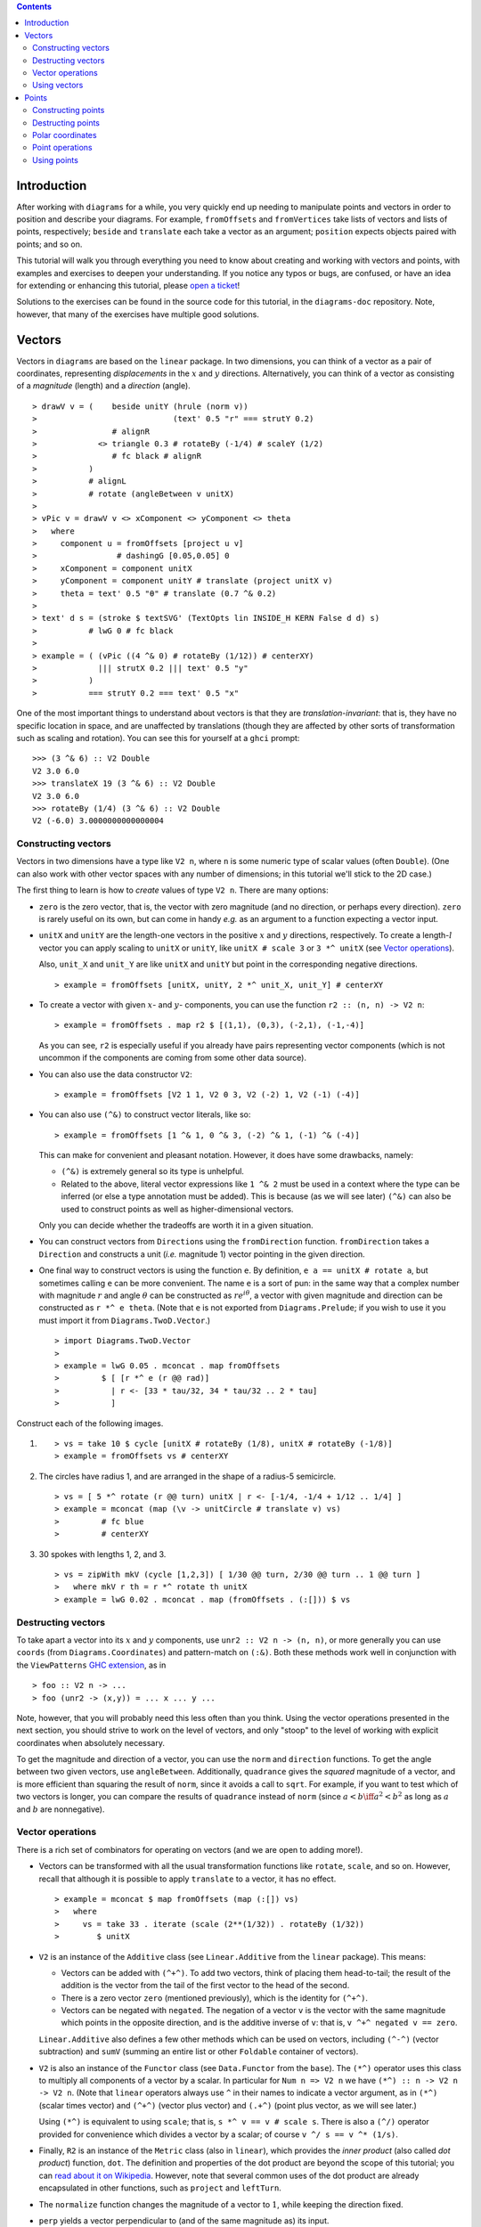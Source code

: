 .. role:: pkg(literal)
.. role:: hs(literal)
.. role:: mod(literal)
.. role:: repo(literal)

.. default-role:: hs

.. contents::

Introduction
============

After working with ``diagrams`` for a while, you very quickly end up
needing to manipulate points and vectors in order to position and
describe your diagrams.  For example, `fromOffsets` and `fromVertices`
take lists of vectors and lists of points, respectively; `beside` and
`translate` each take a vector as an argument; `position` expects
objects paired with points; and so on.

This tutorial will walk you through everything you need to know about
creating and working with vectors and points, with examples and
exercises to deepen your understanding.  If you notice any typos or
bugs, are confused, or have an idea for extending or enhancing this
tutorial, please `open a ticket`__!

__ https://github.com/diagrams/diagrams-doc/issues

Solutions to the exercises can be found in the source code for this
tutorial, in the `diagrams-doc`:repo: repository.  Note, however, that
many of the exercises have multiple good solutions.

Vectors
=======

Vectors in ``diagrams`` are based on the `linear`:pkg: package.
In two dimensions, you can think of a vector as a pair of coordinates,
representing *displacements* in the `x`:math: and `y`:math:
directions. Alternatively, you can think of a vector as consisting of
a *magnitude* (length) and a *direction* (angle).

.. class:: dia

::

> drawV v = (    beside unitY (hrule (norm v))
>                             (text' 0.5 "r" === strutY 0.2)
>                # alignR
>             <> triangle 0.3 # rotateBy (-1/4) # scaleY (1/2)
>                # fc black # alignR
>           )
>           # alignL
>           # rotate (angleBetween v unitX)
>
> vPic v = drawV v <> xComponent <> yComponent <> theta
>   where
>     component u = fromOffsets [project u v]
>                 # dashingG [0.05,0.05] 0
>     xComponent = component unitX
>     yComponent = component unitY # translate (project unitX v)
>     theta = text' 0.5 "θ" # translate (0.7 ^& 0.2)
>
> text' d s = (stroke $ textSVG' (TextOpts lin INSIDE_H KERN False d d) s)
>           # lwG 0 # fc black
>
> example = ( (vPic ((4 ^& 0) # rotateBy (1/12)) # centerXY)
>             ||| strutX 0.2 ||| text' 0.5 "y"
>           )
>           === strutY 0.2 === text' 0.5 "x"

One of the most
important things to understand about vectors is that they are
*translation-invariant*: that is, they have no specific location in
space, and are unaffected by translations (though they are affected by
other sorts of transformation such as scaling and rotation).  You can
see this for yourself at a ``ghci`` prompt:

::

  >>> (3 ^& 6) :: V2 Double
  V2 3.0 6.0
  >>> translateX 19 (3 ^& 6) :: V2 Double
  V2 3.0 6.0
  >>> rotateBy (1/4) (3 ^& 6) :: V2 Double
  V2 (-6.0) 3.0000000000000004

Constructing vectors
--------------------

Vectors in two dimensions have a type like `V2 n`, where `n` is some
numeric type of scalar values (often `Double`).  (One can also work
with other vector spaces with any number of dimensions; in this
tutorial we'll stick to the 2D case.)

The first thing to learn is how to *create* values of type `V2 n`.
There are many options:

* `zero` is the zero vector, that is, the vector with zero magnitude
  (and no direction, or perhaps every direction).  `zero` is rarely
  useful on its own, but can come in handy *e.g.* as an argument to a
  function expecting a vector input.

* `unitX` and `unitY` are the length-one vectors in the positive
  `x`:math: and `y`:math: directions, respectively.  To create a
  length-`l`:math: vector you can apply scaling to `unitX` or `unitY`,
  like `unitX # scale 3` or `3 *^ unitX` (see `Vector operations`_).

  Also, `unit_X` and `unit_Y` are like `unitX` and `unitY` but point
  in the corresponding negative directions.

  .. class:: dia-lhs

  ::

  > example = fromOffsets [unitX, unitY, 2 *^ unit_X, unit_Y] # centerXY

* To create a vector with given :math:`x`- and :math:`y`- components,
  you can use the function `r2 :: (n, n) -> V2 n`:

  .. class:: dia-lhs

  ::

  > example = fromOffsets . map r2 $ [(1,1), (0,3), (-2,1), (-1,-4)]

  As you can see, `r2` is especially useful if you already have pairs
  representing vector components (which is not uncommon if the
  components are coming from some other data source).

* You can also use the data constructor `V2`:

  .. class:: dia-lhs

  ::

  > example = fromOffsets [V2 1 1, V2 0 3, V2 (-2) 1, V2 (-1) (-4)]

* You can also use `(^&)` to construct vector literals, like so:

  .. class:: dia-lhs

  ::

  > example = fromOffsets [1 ^& 1, 0 ^& 3, (-2) ^& 1, (-1) ^& (-4)]

  This can make for convenient and pleasant notation. However, it does
  have some drawbacks, namely:

  * `(^&)` is extremely general so its type is unhelpful.
  * Related to the above, literal vector expressions like `1 ^& 2` must
    be used in a context where the type can be inferred (or else a
    type annotation must be added).  This is because (as we will see
    later) `(^&)` can also be used to construct points as well as
    higher-dimensional vectors.

  Only you can decide whether the tradeoffs are worth it in a given
  situation.

* You can construct vectors from `Direction`\s using the
  `fromDirection` function.  `fromDirection` takes a `Direction` and
  constructs a unit (*i.e.* magnitude 1) vector pointing in the given
  direction.

* One final way to construct vectors is using the function `e`.  By
  definition, `e a == unitX # rotate a`, but sometimes calling `e`
  can be more convenient.  The name `e` is a sort of pun: in the same
  way that a complex number with magnitude `r`:math: and angle
  `\theta`:math: can be constructed as `r e^{i\theta}`:math:, a vector
  with given magnitude and direction can be constructed as `r *^ e
  theta`. (Note that `e` is not exported from `Diagrams.Prelude`:mod:;
  if you wish to use it you must import it from
  `Diagrams.TwoD.Vector`:mod:.)

  .. class:: dia-lhs

  ::

  > import Diagrams.TwoD.Vector
  >
  > example = lwG 0.05 . mconcat . map fromOffsets
  >         $ [ [r *^ e (r @@ rad)]
  >           | r <- [33 * tau/32, 34 * tau/32 .. 2 * tau]
  >           ]

.. container:: exercises

  Construct each of the following images.

  1. .. class:: dia

     ::

     > vs = take 10 $ cycle [unitX # rotateBy (1/8), unitX # rotateBy (-1/8)]
     > example = fromOffsets vs # centerXY

  #. The circles have radius 1, and are arranged in the shape of a
     radius-5 semicircle.

     .. class:: dia

     ::

     > vs = [ 5 *^ rotate (r @@ turn) unitX | r <- [-1/4, -1/4 + 1/12 .. 1/4] ]
     > example = mconcat (map (\v -> unitCircle # translate v) vs)
     >         # fc blue
     >         # centerXY

  #. 30 spokes with lengths 1, 2, and 3.

     .. class:: dia

     ::

     > vs = zipWith mkV (cycle [1,2,3]) [ 1/30 @@ turn, 2/30 @@ turn .. 1 @@ turn ]
     >   where mkV r th = r *^ rotate th unitX
     > example = lwG 0.02 . mconcat . map (fromOffsets . (:[])) $ vs

Destructing vectors
-------------------

To take apart a vector into its `x`:math: and `y`:math: components,
use `unr2 :: V2 n -> (n, n)`, or more generally you can use
`coords` (from `Diagrams.Coordinates`:mod:) and pattern-match on
`(:&)`.  Both these methods work well in conjunction with the
``ViewPatterns`` `GHC extension`__, as in

__ http://ghc.haskell.org/trac/ghc/wiki/ViewPatterns

.. class:: lhs

::

> foo :: V2 n -> ...
> foo (unr2 -> (x,y)) = ... x ... y ...

Note, however, that you will probably need this less often than you
think.  Using the vector operations presented in the next section, you
should strive to work on the level of vectors, and only "stoop" to the
level of working with explicit coordinates when absolutely necessary.

To get the magnitude and direction of a vector, you can use the
`norm` and `direction` functions.  To get the angle between two
given vectors, use `angleBetween`.  Additionally, `quadrance` gives
the *squared* magnitude of a vector, and is more efficient than
squaring the result of `norm`, since it avoids a call to `sqrt`.
For example, if you want to test which of two vectors is longer, you
can compare the results of `quadrance` instead of `norm` (since
`a < b \iff a^2 < b^2`:math: as long as `a`:math: and `b`:math: are
nonnegative).

Vector operations
-----------------

There is a rich set of combinators for operating on vectors (and we
are open to adding more!).

* Vectors can be transformed with all the usual transformation
  functions like `rotate`, `scale`, and so on.  However, recall that
  although it is possible to apply `translate` to a vector, it has no
  effect.

  .. class:: dia-lhs

  ::

  > example = mconcat $ map fromOffsets (map (:[]) vs)
  >   where
  >     vs = take 33 . iterate (scale (2**(1/32)) . rotateBy (1/32))
  >        $ unitX

* `V2` is an instance of the `Additive` class (see
  `Linear.Additive`:mod: from the `linear`:pkg: package). This means:

  * Vectors can be added with `(^+^)`.  To add two vectors, think of
    placing them head-to-tail; the result of the addition is the
    vector from the tail of the first vector to the head of the
    second.
  * There is a zero vector `zero` (mentioned previously), which is
    the identity for `(^+^)`.
  * Vectors can be negated with `negated`.  The negation of a vector
    ``v`` is the vector with the same magnitude which points in the
    opposite direction, and is the additive inverse of ``v``: that is,
    `v ^+^ negated v == zero`.

  `Linear.Additive`:mod: also defines a few other methods which can
  be used on vectors, including `(^-^)` (vector subtraction) and
  `sumV` (summing an entire list or other `Foldable` container of
  vectors).

* `V2` is also an instance of the `Functor` class (see
  `Data.Functor`:mod: from the `base`:pkg:). The `(*^)` operator uses
  this class to multiply all components of a vector by a scalar. In
  particular for `Num n => V2 n` we have `(*^) :: n -> V2 n -> V2 n`.
  (Note that `linear`:pkg: operators always use ``^`` in their
  names to indicate a vector argument, as in `(*^)` (scalar times
  vector) and `(^+^)` (vector plus vector) and `(.+^)` (point plus
  vector, as we will see later.)

  Using `(*^)` is equivalent to using `scale`; that is, `s *^ v == v #
  scale s`.  There is also a `(^/)` operator provided for convenience
  which divides a vector by a scalar; of course `v ^/ s == v ^*
  (1/s)`.

* Finally, `R2` is an instance of the `Metric` class (also in
  `linear`:mod:), which provides the *inner product* (also
  called *dot product*) function, `dot`.  The definition and
  properties of the dot product are beyond the scope of this tutorial;
  you can `read about it on Wikipedia`__.  However, note that several
  common uses of the dot product are already encapsulated in other
  functions, such as `project` and `leftTurn`.

__ http://en.wikipedia.org/wiki/Dot_product

* The `normalize` function changes the magnitude of a vector to
  `1`:math:, while keeping the direction fixed.

* `perp` yields a vector perpendicular to (and of the same magnitude
  as) its input.

* `lerp` linearly interpolates between two vectors as the given
  parameter varies from `0`:math: to `1`:math:.

* `leftTurn v1 v2` tests whether the direction of `v2` is a "left
  turn" from `v1` (that is, if the direction of `v2` can be obtained
  from that of `v1` by rotating up to one-half turn in the positive
  direction).

* `project u v` computes the *projection* of `v` onto `u`.  In the
  illustration below, the green line shows the projection of the red
  vector onto the blue vector.

  .. class:: dia-lhs

  ::

  > u = r2 (1,2)
  > v = 2 *^ (unitY # rotateBy (1/19))
  > p = project u v
  >
  > drawV v = fromOffsets [v]
  >
  > example = mconcat
  >   [ drawV p # lc green # lwG 0.03
  >   , drawV u # lc blue
  >   , drawV v # lc red
  >   , drawV (p ^-^ v) # translate v # dashingG [0.1,0.1] 0
  >   ]

.. container:: exercises

  1. Write a function `vTriangle :: V2 Double -> V2 Double -> Diagram
     B` which takes as arguments two vectors representing two sides of
     a triangle and draws the corresponding triangle.  For example,
     `vTriangle unitX (unitX # rotateBy (1/8))` should produce

     .. class:: dia

     ::

     > vTriangle v1 v2 = fromOffsets [v1, v2 ^-^ v1, (-1) *^ v2]
     >                 # glueLine # strokeLoop
     >
     > example = vTriangle unitX (unitX # rotateBy (1/8))
     >         # center

  #. Write a function which takes two vectors as input and constructs
     a classic illustration of vector addition using a parallelogram,
     as in the following example:

     .. class:: dia

     ::

     > drawV = fromOffsets . (:[])
     > vAddVis v1 v2
     >   = mconcat
     >     [ drawV v1 # lc red
     >     , drawV v2 # lc blue
     >	   , drawV v1 # lc red  # dashingG [0.1,0.1] 0 # translate v2
     >     , drawV v2 # lc blue # dashingG [0.1,0.1] 0 # translate v1
     >     , drawV (v1 ^+^ v2) # lc purple
     >     ]
     >
     > example = vAddVis (r2 (0.5,1)) (r2 (2,0.5)) # lwG 0.02

Using vectors
-------------

Once you have a vector, what can you do with it?  A few of the things
have already been seen in the examples above, but it's worth
collecting a list here in one place.

* You can create a trail, path, or diagram (in fact, any `TrailLike`
  thing---see the `trails and paths tutorial`__) from a list of
  vectors using `fromOffsets`.

  __ paths.html

* You can translate things by a vector using `translate` or
  `moveOriginBy`.

* As explained in the next section, you can add a vector to a point to
  yield another point.

Points
======

A *point* is a location in space.  In ``diagrams``, points are based
on the `Point` wrapper from the `linear`:pkg: package, and in the case
of 2D are represented by the type alias `P2 = Point V2`. In 2D, points
are usually thought of as a pair of `x`:math: and `y`:math:
coordinates (though other coordinate systems could be used as well,
*e.g.* polar coordinates).

Points and vectors are closely related, and are sometimes conflated
since both can be concretely represented by tuples of coordinates.
However, they are distinct concepts which support different sets of
operations. For example, points are affected by translation whereas
vectors are not; two vectors can be added but two points cannot; and
so on.  Hence, they are represented by distinct types in ``diagrams``.

Constructing points
-------------------

There are several ways to construct points.

* `origin` is the name of the distinguished point at the origin of
  the vector space (note this works in any dimension).

* To create a point with given :math:`x`- and :math:`y`- components,
  you can use the function `p2 :: (n,n) -> Point V2 n`:

  .. class:: dia-lhs

  ::

  > example
  >   = flip atPoints (repeat (circle 0.2 # fc green))
  >     $ map p2 $ [(1,1), (0,3), (-2,1), (-1,-4), (2,0)]

  As with `r2`, `p2` is especially useful if you already have pairs
  representing point coordinates.

* The `^&` operator can be used to construct literal points (`P2 n`
  values) as well as vectors (`V2 n` values).  The proper type is chosen
  via type inference: if the expression `(3 ^& 5)` is used in a context
  where its type is inferred to be `P2 n`, it is the point at
  `(3,5)`:math:; if its type is inferred to be `V2 n`, it is the vector
  with `x`:math:-component `3`:math: and `y`:math:-component
  `5`:math:.

* There is no way to directly convert a vector into a point (unless
  you use the `P` type constructor from `Linear.Affine`)---this is
  intentional!  If you have a vector `v` and you want to refer to the
  point located at the vector's head (when the vector tail is placed
  at, say, the origin) you can write `origin .+^ v` (see below for a
  discussion of `.+^`).

* An advanced method of generating points is to use any function
  returning a `TrailLike` result, since `[Point V2 Double]` is an instace of
  `TrailLike`. Using a function returning any `TrailLike` at the
  result type `[Point V2 Double]` will result in the list of vertices of the trail.
  For example, here we obtain the list of vertices of a regular
  nonagon:

  .. class:: dia-lhs

  ::

  > pts :: [P2 Double]
  > pts = nonagon 1
  > example = atPoints pts (repeat $ circle 0.2 # fc green)

  Note that we could also inline `pts` in the above example to obtain

  .. class:: lhs

  ::

  > example = atPoints (nonagon 1) (repeat $ circle 0.2 # fc green)

  In this case, the type of `nonagon 1` would be inferred as `[P2 Double]`
  (since `position` expects a list of paired points and diagrams), causing the
  appropriate `TrailLike` instance to be
  chosen.

Destructing points
------------------

For taking a point apart into its components:

* You can use the `unp2` function, or, more generally, `coords` (just
  as with vectors) to get the Cartesian coordinates of a point.
* You can also use the `_x` and `_y` lenses to extract (or update) the
  `x`:math:- and `y`:math:-coordinates of a point: for example, `pt
  ^. _x` gets the `x`:math:-coordinate of `pt`, and `pt & _x +~ 2` adds
  `2` to the `x`:math:-coordinate.

You can compute the distance between two points with the `distance`
function (or `qd` to get the square ("quadrance") of the distance,
which avoids a square root).

.. container:: exercises

  Construct each of the following images.

  1. A `31 \times 31`:math: grid of circles, each colored according to
     the distance of its center from the origin.

     .. class:: dia

     ::

     > example
     >   = pts
     >   # map (hcat . map mkSquare)
     >   # vcat
     >   # centerXY
     >
     > r = 15
     >
     > pts = [ [p2 (x,y) | x <- [-r .. r]] | y <- [-r .. r]]
     > mkSquare p = circle 0.5 # fc c # moveTo p
     >   where
     >     c | distance p origin <= r = yellow
     >       | otherwise              = purple

Polar coordinates
-----------------

Instead of being represented using `x`:math:- and `y`:math:-coordinates,
points can also be represented using *polar* coordinates (usually
referred to as `(r, \theta)`:math:).

* You can use the `_r` lens to refer to the magnitude
  (`r`:math:-coordinate) of a point.
* You can use the `_theta` lens to refer to the
  `\theta`:math:-coordinate of a point, that is, the angle to the point
  as measured counterclockwise from the positive `x`:math:-axis.

Point operations
----------------

You can transform points arbitrarily: unlike vectors, points are
affected by translation.  Rotation and scaling act on points with
respect to the origin (for example, scaling the point `(1,1)`:math: by
`2`:math: results in the point `(2,2)`:math:).

.. class:: dia-lhs

::

> sqPts = square 1
>
> drawPts pts c = pts # map (\p -> (p,dot' c)) # position
> dot' c = circle 0.2 # fc c
>
> example = drawPts sqPts blue
>        <> drawPts (sqPts # scale 2 # rotateBy(1/10) # translateX 0.2) red

Abstractly, points and vectors together form what is termed an "affine
space". Here is a nice intuitive description of affine spaces, stolen
from `the wikipedia page`__:

__ http://en.wikipedia.org/wiki/Affine_space

    An affine space is what is left of a `vector space`_ after you've
    forgotten which point is the origin (or, in the words of the
    French mathematician `Marcel Berger`_, "An affine space is nothing
    more than a vector space whose origin we try to forget about, by
    adding translations to the linear maps").

.. _`vector space`: http://en.wikipedia.org/wiki/Vector_space
.. _`Marcel Berger`: http://en.wikipedia.org/wiki/Marcel_Berger

It's not important to understand the formal mathematical
definition of an affine space; it's enough to understand the sorts of
operations which this enables on points and vectors.

In particular, `P2` is an instance of the `Affine` type class
(defined in `Linear.Affine`:mod: from the `linear`:pkg: package).
This class also has an associated type family called `Diff`, which for
`P2` is defined to be `V2`: roughly, this says that the *difference*
or "offset" between two points is given by a vector.

Note how the operators below are named: a period indicates a point
argument, and a carat (`^`) indicates a vector argument.  So, for
example, `(.+^)` takes a point as its first argument and a vector as
its second.

* You can "subtract" one point from another to get the vector between
  them, using `(.-.)`.  In particular `b .-. a` is the vector
  pointing from `a` to `b`.

* Using `(.+^)`, you can add a vector to a point, resulting in another
  point which is offset from the first point by the given vector.  If
  `p .+^ v == p'`, then `p' .-. p == v`.  You can also use `(.-^)` to
  subtract a vector from a point.

* Although it is not semanticly correct, `Point` is an instance of
  `Additive` (this may be fixed in a later release). This means you
  can *linearly interpolate* between two points using `lerp`, which
  does make sense. For example, to find the point which is 25% of the
  way from the first point to the second.

  .. class:: dia-lhs

  ::

  > pt1, pt2 :: P2 Double
  > pt1 = origin
  > pt2 = p2 (5,3)
  >
  > example = position $
  >   [ (p, circle 0.2 # fc (colourConvert c))
  >   | a <- [0, 0.1 .. 1]
  >   , let p = lerp a pt2 pt1
  >   , let c = blend a blue green
  >   ]

* You can find the *centroid* (the "average" or "center of mass") of a
  list of points using the `centroid` function (defined in
  `Diagrams.Points`:mod:).

* Finally, you can scale a point using the `(*^)` operator (though, as
  mentioned earlier, you can also use `scale`).

.. container:: exercises

  1. Implement the `Graham scan algorithm`__ and generate diagrams
     illustrating the intermediate steps.

  __ http://en.wikipedia.org/wiki/Graham_scan

Using points
------------

Here are some things you can do with points, once you have constructed
or computed them:

* You can create a straight line between two points with `(~~)`.

* You can construct any `TrailLike` instance (like trails, paths, or
  diagrams) from a list of points using `fromVertices`.

* You can translate objects to a given point using `moveTo`, `place`,
  or `moveOriginTo`.

* You can position an entire collection of objects using `position`.
